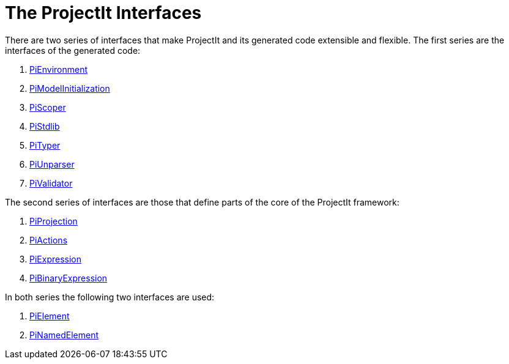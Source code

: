 :imagesdir: ../../images
:page-nav_order: 50
:page-title: The ProjectIt Interfaces
:page-parent: Under the Hood
:page-has_children: true
:src-dir: ../../../../../core/src
:source-language: javascript
:listing-caption: Code Sample
= The ProjectIt Interfaces

There are two series of interfaces that make ProjectIt and its generated code extensible and flexible. The first
series are the interfaces of the generated code:

. xref:environment-interface.adoc[PiEnvironment]
. xref:initialization-interface.adoc[PiModelInitialization]
. xref:scoper-interface.adoc[PiScoper]
. xref:standardlib-interface.adoc[PiStdlib]
. xref:typer-interface.adoc[PiTyper]
. xref:unparser-interface.adoc[PiUnparser]
. xref:validator-interface.adoc[PiValidator]

The second series of interfaces are those that define parts of the core of the ProjectIt framework:

. xref:projection-interface.adoc[PiProjection]
. xref:action-interface.adoc[PiActions]
. xref:expression-interface.adoc[PiExpression]
. xref:binary-expression-interface.adoc[PiBinaryExpression]

In both series the following two interfaces are used:

. xref:element-interface.adoc[PiElement]
. xref:named-element-interface.adoc[PiNamedElement]
